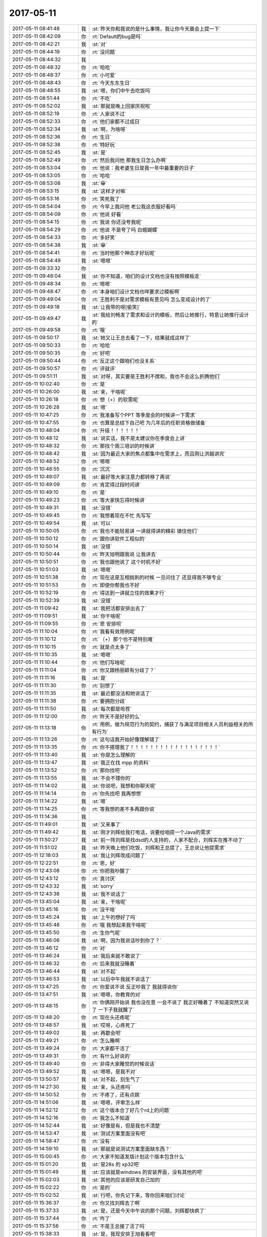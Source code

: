 2017-05-11
-------------

.. list-table::
   :widths: 25, 1, 60

   * - 2017-05-11 08:41:48
     - 我
     - :st:`昨天你和我说的是什么事情，我让你今天晨会上提一下`
   * - 2017-05-11 08:42:09
     - 你
     - :rt:`Default的bug是吗`
   * - 2017-05-11 08:42:21
     - 我
     - :st:`对`
   * - 2017-05-11 08:44:19
     - 你
     - :rt:`没问题`
   * - 2017-05-11 08:44:32
     - 我
     - .. image:: images/d9f537281429695f9c299049814e3e33.gif
          :width: 100px
   * - 2017-05-11 08:48:32
     - 你
     - :rt:`哈哈`
   * - 2017-05-11 08:48:37
     - 你
     - :rt:`小可爱`
   * - 2017-05-11 08:48:43
     - 你
     - :rt:`今天东东生日`
   * - 2017-05-11 08:48:55
     - 我
     - :st:`嗯，你们中午去吃饭吗`
   * - 2017-05-11 08:51:44
     - 你
     - :rt:`不吃`
   * - 2017-05-11 08:52:02
     - 我
     - :st:`那就是晚上回家庆祝啦`
   * - 2017-05-11 08:52:19
     - 你
     - :rt:`人家说不过`
   * - 2017-05-11 08:52:33
     - 你
     - :rt:`他们家都不过成日`
   * - 2017-05-11 08:52:34
     - 我
     - :st:`啊，为啥呀`
   * - 2017-05-11 08:52:36
     - 你
     - :rt:`生日`
   * - 2017-05-11 08:52:38
     - 你
     - :rt:`特好玩`
   * - 2017-05-11 08:52:45
     - 我
     - :st:`是`
   * - 2017-05-11 08:52:49
     - 你
     - :rt:`然后我问他 那我生日怎么办啊`
   * - 2017-05-11 08:53:04
     - 你
     - :rt:`他说：我老婆生日是我一年中最重要的日子`
   * - 2017-05-11 08:53:05
     - 你
     - :rt:`哈哈`
   * - 2017-05-11 08:53:08
     - 我
     - :st:`😁`
   * - 2017-05-11 08:53:15
     - 我
     - :st:`这样才对嘛`
   * - 2017-05-11 08:53:16
     - 你
     - :rt:`笑死我了`
   * - 2017-05-11 08:54:04
     - 你
     - :rt:`今早上我问他 老公我这衣服好看吗`
   * - 2017-05-11 08:54:09
     - 你
     - :rt:`他说 好看`
   * - 2017-05-11 08:54:15
     - 你
     - :rt:`我说 你还没夸我呢`
   * - 2017-05-11 08:54:29
     - 你
     - :rt:`他说 不是夸了吗 白蛾蝴蝶`
   * - 2017-05-11 08:54:33
     - 你
     - :rt:`多好笑`
   * - 2017-05-11 08:54:38
     - 我
     - :st:`😁`
   * - 2017-05-11 08:54:41
     - 你
     - :rt:`当时他那个神态才好玩呢`
   * - 2017-05-11 08:54:49
     - 我
     - :st:`嗯嗯`
   * - 2017-05-11 09:33:32
     - 你
     - .. image:: images/152829.jpg
          :width: 100px
   * - 2017-05-11 09:48:04
     - 我
     - :st:`你不知道，咱们的设计文档也没有按照模板走`
   * - 2017-05-11 09:48:34
     - 你
     - :rt:`嗯嗯`
   * - 2017-05-11 09:48:47
     - 你
     - :rt:`本身咱们设计文档也咩要求过模板啊`
   * - 2017-05-11 09:49:04
     - 你
     - :rt:`王胜利不是对需求模板有意见吗 怎么变成设计的了`
   * - 2017-05-11 09:49:18
     - 我
     - :st:`让我带的呀[偷笑]`
   * - 2017-05-11 09:49:47
     - 我
     - :st:`我给刘畅发了需求和设计的模板，然后让她推行，特意让她推行设计的`
   * - 2017-05-11 09:49:58
     - 你
     - :rt:`哦`
   * - 2017-05-11 09:50:17
     - 我
     - :st:`她又让王总去看了一下，结果就成这样了`
   * - 2017-05-11 09:50:33
     - 你
     - :rt:`哈哈`
   * - 2017-05-11 09:50:35
     - 你
     - :rt:`好吧`
   * - 2017-05-11 09:50:44
     - 你
     - :rt:`反正这个跟咱们也没关系`
   * - 2017-05-11 09:50:57
     - 你
     - :rt:`评就评`
   * - 2017-05-11 09:51:11
     - 我
     - :st:`对呀，其实要是王胜利不搅和，我也不会这么折腾他们`
   * - 2017-05-11 10:02:40
     - 你
     - :rt:`是`
   * - 2017-05-11 10:26:00
     - 我
     - :st:`亲，干啥呢`
   * - 2017-05-11 10:26:18
     - 你
     - :rt:`想（+）的软需呢`
   * - 2017-05-11 10:26:28
     - 我
     - :st:`嗯`
   * - 2017-05-11 10:47:25
     - 你
     - :rt:`我准备写个PPT 等季度会的时候讲一下需求`
   * - 2017-05-11 10:47:55
     - 你
     - :rt:`也算是总结下自己吧 为几年后的任职资格做储备`
   * - 2017-05-11 10:48:04
     - 你
     - :rt:`升级！！！！！！`
   * - 2017-05-11 10:48:12
     - 我
     - :st:`说实话，我不是太建议你在季度会上讲`
   * - 2017-05-11 10:48:32
     - 你
     - :rt:`那找个周三培训的时候讲`
   * - 2017-05-11 10:48:42
     - 我
     - :st:`因为最近大家的焦点都集中在需求上，而且刚让洪越讲完`
   * - 2017-05-11 10:48:52
     - 你
     - :rt:`嗯嗯`
   * - 2017-05-11 10:48:55
     - 你
     - :rt:`沉沉`
   * - 2017-05-11 10:49:07
     - 我
     - :st:`最好等大家注意力都转移了再说`
   * - 2017-05-11 10:49:09
     - 你
     - :rt:`肯定得过段时间讲`
   * - 2017-05-11 10:49:10
     - 你
     - :rt:`是`
   * - 2017-05-11 10:49:23
     - 你
     - :rt:`等大家快忘得时候讲`
   * - 2017-05-11 10:49:31
     - 我
     - :st:`没错`
   * - 2017-05-11 10:49:45
     - 你
     - :rt:`我想着现在不忙 先写写`
   * - 2017-05-11 10:49:54
     - 我
     - :st:`可以`
   * - 2017-05-11 10:50:05
     - 你
     - :rt:`我也不能轻易讲  一讲就得讲的精彩 镇住他们`
   * - 2017-05-11 10:50:12
     - 你
     - :rt:`跟你讲软件工程似的`
   * - 2017-05-11 10:50:14
     - 我
     - :st:`没错`
   * - 2017-05-11 10:50:44
     - 你
     - :rt:`昨天旭明跟我说 让我讲去`
   * - 2017-05-11 10:50:51
     - 你
     - :rt:`我也跟他说了 这个时机不好`
   * - 2017-05-11 10:51:03
     - 我
     - :st:`嗯嗯`
   * - 2017-05-11 10:51:38
     - 你
     - :rt:`现在这是互相挑刺的时候 一旦问住了 还显得我不够专业`
   * - 2017-05-11 10:51:53
     - 你
     - :rt:`即使你帮我也不好`
   * - 2017-05-11 10:52:19
     - 你
     - :rt:`得达到一讲就立住的效果才行`
   * - 2017-05-11 10:52:39
     - 我
     - :st:`没错`
   * - 2017-05-11 11:09:42
     - 我
     - :st:`我把活都安排出去了`
   * - 2017-05-11 11:09:51
     - 我
     - :st:`你干啥呢`
   * - 2017-05-11 11:09:55
     - 你
     - :rt:`恩 安排呗`
   * - 2017-05-11 11:10:04
     - 你
     - :rt:`我看有效用例呢`
   * - 2017-05-11 11:10:12
     - 你
     - :rt:`（+）那个也不是特别难`
   * - 2017-05-11 11:10:15
     - 你
     - :rt:`就是点太多了`
   * - 2017-05-11 11:10:35
     - 我
     - :st:`嗯嗯`
   * - 2017-05-11 11:10:44
     - 你
     - :rt:`他们写啥呢`
   * - 2017-05-11 11:11:04
     - 你
     - :rt:`你又跟杨丽颖有分歧了？`
   * - 2017-05-11 11:11:16
     - 我
     - :st:`是`
   * - 2017-05-11 11:11:30
     - 你
     - :rt:`别想了`
   * - 2017-05-11 11:11:35
     - 我
     - :st:`最近都没法和她说话了`
   * - 2017-05-11 11:11:38
     - 你
     - :rt:`要拥抱分歧`
   * - 2017-05-11 11:11:50
     - 我
     - :st:`每次都是呛茬`
   * - 2017-05-11 11:12:00
     - 你
     - :rt:`昨天不是好好的么`
   * - 2017-05-11 11:13:18
     - 你
     - :rt:`用例，做为规范行为的契约，捕获了与满足项目相关人员利益相关的所有行为`
   * - 2017-05-11 11:13:26
     - 你
     - :rt:`这句话我开始好像理解错了`
   * - 2017-05-11 11:13:35
     - 你
     - :rt:`你不搭理我了！！！！！！！！！！！！！！！！！！`
   * - 2017-05-11 11:13:40
     - 我
     - :st:`你是怎么理解的`
   * - 2017-05-11 11:13:47
     - 我
     - :st:`我正在找 mpp 的资料`
   * - 2017-05-11 11:13:52
     - 你
     - :rt:`那你找吧`
   * - 2017-05-11 11:13:55
     - 我
     - :st:`不会不理你的`
   * - 2017-05-11 11:14:02
     - 我
     - :st:`你说吧，我想和你聊天呢`
   * - 2017-05-11 11:14:14
     - 你
     - :rt:`你先找吧 我再想想`
   * - 2017-05-11 11:14:22
     - 我
     - :st:`嗯`
   * - 2017-05-11 11:14:25
     - 你
     - :rt:`等我想的差不多再跟你说`
   * - 2017-05-11 11:14:36
     - 我
     - .. image:: images/d939c6965bc1e81c608368531f52e75c.gif
          :width: 100px
   * - 2017-05-11 11:49:01
     - 我
     - :st:`又来事了`
   * - 2017-05-11 11:49:42
     - 我
     - :st:`刚才刘辉给我打电话，说要给咱提一个Java的需求`
   * - 2017-05-11 11:50:27
     - 我
     - :st:`前一阵刘辉是找dsd的人支持的，人家不配合，刘辉实在推不动了`
   * - 2017-05-11 11:51:02
     - 我
     - :st:`昨天晚上他们吃饭，刘辉和王总提了，王总说让他提需求`
   * - 2017-05-11 12:18:03
     - 我
     - :st:`我让刘辉改成问题了`
   * - 2017-05-11 12:22:51
     - 你
     - :rt:`恩，好`
   * - 2017-05-11 12:43:08
     - 你
     - :rt:`你把我吵醒了`
   * - 2017-05-11 12:43:12
     - 你
     - :rt:`真讨厌`
   * - 2017-05-11 12:43:32
     - 我
     - :st:`sorry`
   * - 2017-05-11 12:43:38
     - 我
     - :st:`我不说话了`
   * - 2017-05-11 13:45:04
     - 我
     - :st:`亲，干啥呢`
   * - 2017-05-11 13:45:16
     - 你
     - :rt:`没干啥`
   * - 2017-05-11 13:45:24
     - 我
     - :st:`上午的想好了吗`
   * - 2017-05-11 13:45:48
     - 你
     - :rt:`哦 我想起来我干啥呢`
   * - 2017-05-11 13:45:50
     - 你
     - :rt:`生你气呢`
   * - 2017-05-11 13:46:06
     - 我
     - :st:`啊，因为我说话吵到你了？`
   * - 2017-05-11 13:46:12
     - 你
     - :rt:`对`
   * - 2017-05-11 13:46:24
     - 我
     - :st:`我后来就不敢说了`
   * - 2017-05-11 13:46:32
     - 你
     - :rt:`后来我就没睡着`
   * - 2017-05-11 13:46:44
     - 我
     - :st:`对不起`
   * - 2017-05-11 13:46:53
     - 我
     - :st:`以后中午我就不说话了`
   * - 2017-05-11 13:47:25
     - 你
     - :rt:`你爱说不说 反正吵我了 我就得说你`
   * - 2017-05-11 13:47:51
     - 我
     - :st:`嗯嗯，你教育的对`
   * - 2017-05-11 13:48:15
     - 你
     - :rt:`你俩刚开始说 我也没在意 一会不说了 我正好睡着了 不知道突然又说了 一下子我就醒了`
   * - 2017-05-11 13:48:20
     - 你
     - :rt:`现在头还疼呢`
   * - 2017-05-11 13:48:57
     - 我
     - :st:`哎呀，心疼死了`
   * - 2017-05-11 13:49:02
     - 我
     - :st:`再歇会吧`
   * - 2017-05-11 13:49:21
     - 你
     - :rt:`怎么睡啊`
   * - 2017-05-11 13:49:24
     - 你
     - :rt:`大家都干活了`
   * - 2017-05-11 13:49:31
     - 你
     - :rt:`有什么好说的`
   * - 2017-05-11 13:49:40
     - 你
     - :rt:`非得大家睡觉的时候说话`
   * - 2017-05-11 13:49:52
     - 我
     - :st:`嗯嗯，是我不对`
   * - 2017-05-11 13:50:57
     - 我
     - :st:`对不起，别生气了`
   * - 2017-05-11 14:27:30
     - 我
     - :st:`亲，头还疼吗`
   * - 2017-05-11 14:50:52
     - 你
     - :rt:`不疼了，还有点跳`
   * - 2017-05-11 14:51:06
     - 我
     - :st:`嗯嗯，评审怎么样`
   * - 2017-05-11 14:52:12
     - 你
     - :rt:`这个版本合了好几个rd上的问题`
   * - 2017-05-11 14:52:16
     - 你
     - :rt:`我怎么不知道`
   * - 2017-05-11 14:52:44
     - 我
     - :st:`好像是有，但是我也不清楚`
   * - 2017-05-11 14:53:47
     - 我
     - :st:`测试方案里面没有吧`
   * - 2017-05-11 14:58:47
     - 你
     - :rt:`没有`
   * - 2017-05-11 14:59:10
     - 我
     - :st:`那就是说测试方案里面缺东西？`
   * - 2017-05-11 15:00:45
     - 你
     - :rt:`大家不知道发版计划这个版本包含什么`
   * - 2017-05-11 15:01:20
     - 我
     - :st:`是28s 的 xp32吧`
   * - 2017-05-11 15:01:49
     - 我
     - :st:`应该就是windows 的安装界面，没有其他的吧`
   * - 2017-05-11 15:02:03
     - 我
     - :st:`其他的应该是研发自己加的`
   * - 2017-05-11 15:02:22
     - 你
     - :rt:`是的`
   * - 2017-05-11 15:02:52
     - 我
     - :st:`行吧，你先记下来，等你回来咱们讨论`
   * - 2017-05-11 15:36:37
     - 你
     - :rt:`你又找刘辉去了啊`
   * - 2017-05-11 15:37:33
     - 我
     - :st:`是，还是今天中午说的那个问题，刘辉都快疯了`
   * - 2017-05-11 15:37:44
     - 你
     - :rt:`咋了`
   * - 2017-05-11 15:37:56
     - 你
     - :rt:`不是王总接了活了吗`
   * - 2017-05-11 15:38:33
     - 我
     - :st:`是，我现安排王旭看看吧`
   * - 2017-05-11 15:38:52
     - 你
     - :rt:`我觉得你等着王总安排也行`
   * - 2017-05-11 15:38:56
     - 你
     - :rt:`rd上提了吗`
   * - 2017-05-11 15:40:54
     - 我
     - :st:`还没有`
   * - 2017-05-11 15:41:03
     - 你
     - :rt:`提了 我刚看到了`
   * - 2017-05-11 15:41:23
     - 你
     - :rt:`不过明天王志也会汇报的`
   * - 2017-05-11 15:41:31
     - 你
     - :rt:`这个王志应该搞不定吧`
   * - 2017-05-11 15:42:32
     - 我
     - :st:`搞不定`
   * - 2017-05-11 15:43:01
     - 你
     - :rt:`他们用的是哪个版本`
   * - 2017-05-11 15:43:07
     - 你
     - :rt:`是国网版本吗`
   * - 2017-05-11 15:43:20
     - 我
     - :st:`不是`
   * - 2017-05-11 15:46:36
     - 我
     - :st:`我安排王旭去看 mybatis 了`
   * - 2017-05-11 15:46:44
     - 你
     - :rt:`嗯嗯`
   * - 2017-05-11 15:46:56
     - 我
     - :st:`你们那没什么事情吧`
   * - 2017-05-11 15:47:26
     - 你
     - :rt:`没有`
   * - 2017-05-11 15:47:34
     - 我
     - :st:`嗯嗯`
   * - 2017-05-11 15:49:25
     - 你
     - :rt:`这次的测试方案是按照变更前的写的`
   * - 2017-05-11 15:49:27
     - 你
     - :rt:`哈`
   * - 2017-05-11 15:50:01
     - 我
     - :st:`哈哈`
   * - 2017-05-11 15:50:17
     - 你
     - :rt:`而且测试方案比需求还简单`
   * - 2017-05-11 15:50:26
     - 你
     - :rt:`一点内容都没有`
   * - 2017-05-11 15:50:32
     - 你
     - :rt:`振鹏挺上火的`
   * - 2017-05-11 15:50:45
     - 我
     - :st:`他自己没看吧`
   * - 2017-05-11 15:51:04
     - 你
     - :rt:`这个 我就不知道了`
   * - 2017-05-11 16:02:54
     - 你
     - :rt:`我跟你说 你不知道 测试的都不知道需求变更后还有新的需求文档 都是按照第一版写的 这个跟当初修改后文档确认只指定张杰自己 很有关系 要是所有评审都审核 没准就不会这样了`
   * - 2017-05-11 16:03:15
     - 我
     - :st:`你说的没错`
   * - 2017-05-11 16:03:33
     - 我
     - :st:`这个回来要在流程上面加强控制`
   * - 2017-05-11 16:04:01
     - 你
     - :rt:`这个我原来跟刘畅提过 他说这样他的工作量太大`
   * - 2017-05-11 16:04:47
     - 你
     - :rt:`当时振鹏可上火了`
   * - 2017-05-11 16:04:53
     - 你
     - :rt:`我也没多说啥`
   * - 2017-05-11 16:05:04
     - 我
     - :st:`唉，这个丫头什么都不懂，该严格的不严格，不该严格的瞎严格`
   * - 2017-05-11 16:05:16
     - 你
     - :rt:`不许你跟他叫丫头`
   * - 2017-05-11 16:05:24
     - 我
     - :st:`啊，为啥呀`
   * - 2017-05-11 16:05:42
     - 你
     - :rt:`你说呢`
   * - 2017-05-11 16:05:48
     - 你
     - :rt:`又气我`
   * - 2017-05-11 16:06:16
     - 你
     - :rt:`太亲密了`
   * - 2017-05-11 16:06:21
     - 我
     - :st:`没有没有，应该是咱俩对丫头的理解不一样，你说不让叫我就不叫`
   * - 2017-05-11 16:06:32
     - 我
     - :st:`以后我叫你丫头行吗`
   * - 2017-05-11 16:06:44
     - 你
     - :rt:`不行`
   * - 2017-05-11 16:06:54
     - 我
     - :st:`嗯嗯，遵命`
   * - 2017-05-11 16:07:03
     - 你
     - :rt:`反正不许跟他叫丫头`
   * - 2017-05-11 16:07:13
     - 我
     - :st:`嗯嗯，一切都听你的`
   * - 2017-05-11 16:08:19
     - 你
     - :rt:`[抓狂][抓狂][抓狂][抓狂][抓狂][抓狂]`
   * - 2017-05-11 16:08:24
     - 你
     - :rt:`[大哭][大哭][大哭][大哭][大哭]`
   * - 2017-05-11 16:08:35
     - 我
     - :st:`亲，我不是故意的`
   * - 2017-05-11 16:08:46
     - 我
     - :st:`以后我喊她死老太婆`
   * - 2017-05-11 16:09:17
     - 你
     - :rt:`别`
   * - 2017-05-11 16:09:24
     - 你
     - :rt:`这个更不行了`
   * - 2017-05-11 16:09:33
     - 你
     - :rt:`你就叫刘畅呗`
   * - 2017-05-11 16:10:24
     - 我
     - :st:`嗯嗯`
   * - 2017-05-11 16:10:28
     - 我
     - :st:`听你的`
   * - 2017-05-11 16:12:58
     - 我
     - :st:`张振鹏是因为啥上火？是他们测试没有按照更改的写，还是测试不知道更改？`
   * - 2017-05-11 16:13:20
     - 你
     - :rt:`许慧熙说不知道有变更这事`
   * - 2017-05-11 16:13:40
     - 我
     - :st:`哦，这就是问题了`
   * - 2017-05-11 16:14:13
     - 你
     - :rt:`这个需求变更会是振鹏和张春雨参加的`
   * - 2017-05-11 16:14:18
     - 我
     - :st:`这次先这样吧。按照质控，应该去追溯这个原因，是张振鹏没有通知，还是测试自己忽略了`
   * - 2017-05-11 16:14:19
     - 你
     - :rt:`许慧熙根本没参加`
   * - 2017-05-11 16:14:25
     - 你
     - :rt:`但是张春雨也不记得了`
   * - 2017-05-11 16:14:32
     - 我
     - :st:`那就是张振鹏的管理问题了`
   * - 2017-05-11 16:14:40
     - 你
     - :rt:`是`
   * - 2017-05-11 16:14:50
     - 你
     - :rt:`张振鹏都记不清了`
   * - 2017-05-11 16:15:12
     - 你
     - :rt:`他们本地都没有我的文档 现从邮件里找出来的`
   * - 2017-05-11 16:15:18
     - 我
     - :st:`嗯`
   * - 2017-05-11 16:15:24
     - 你
     - :rt:`写测试方案怎么可能不看需求呢`
   * - 2017-05-11 16:16:08
     - 你
     - :rt:`而且 即使是变更前的写的 这次的测试方案写的也很烂`
   * - 2017-05-11 16:16:36
     - 我
     - :st:`是的`
   * - 2017-05-11 16:24:41
     - 我
     - [链接] `8t mpp 沟通的聊天记录 <https://support.weixin.qq.com/cgi-bin/mmsupport-bin/readtemplate?t=page/favorite_record__w_unsupport>`_
   * - 2017-05-11 16:24:42
     - 我
     - :st:`老杨又给你找活了[呲牙]`
   * - 2017-05-11 16:25:50
     - 你
     - :rt:`是`
   * - 2017-05-11 16:25:56
     - 你
     - :rt:`他是时刻也忘不了我`
   * - 2017-05-11 16:26:15
     - 我
     - :st:`嗯`
   * - 2017-05-11 16:48:58
     - 我
     - [链接] `8t mpp 沟通的聊天记录 <https://support.weixin.qq.com/cgi-bin/mmsupport-bin/readtemplate?t=page/favorite_record__w_unsupport>`_
   * - 2017-05-11 16:48:59
     - 我
     - :st:`你看看，有什么感想`
   * - 2017-05-11 16:50:30
     - 你
     - :rt:`『@Yunming 那尽快请产品经理采集需求吧，请指定一下人员负责，多谢。』`
   * - 2017-05-11 16:50:43
     - 你
     - :rt:`还不如说 李辉采集需求巴拉巴拉的呢`
   * - 2017-05-11 16:50:50
     - 你
     - :rt:`你看老杨有后台就是硬气`
   * - 2017-05-11 16:50:58
     - 你
     - :rt:`随随便便给王总派活`
   * - 2017-05-11 16:51:13
     - 我
     - :st:`哈哈`
   * - 2017-05-11 16:51:44
     - 你
     - :rt:`@王雪松 请和国荣联系了解一下目前的mpp需求`
   * - 2017-05-11 16:51:53
     - 你
     - :rt:`这个你打算让我去吗`
   * - 2017-05-11 16:51:56
     - 我
     - :st:`不过这也是老杨给王总挖的坑`
   * - 2017-05-11 16:52:09
     - 你
     - :rt:`你有什么感想啊`
   * - 2017-05-11 16:52:14
     - 我
     - :st:`对呀，正好名正言顺的让你介入 mpp`
   * - 2017-05-11 16:52:35
     - 你
     - :rt:`嗯嗯嗯嗯恩恩恩恩恩额`
   * - 2017-05-11 16:52:36
     - 你
     - :rt:`哈哈`
   * - 2017-05-11 16:53:59
     - 我
     - :st:`这个事情实在是太复杂`
   * - 2017-05-11 16:54:06
     - 你
     - :rt:`怎么了 说说`
   * - 2017-05-11 16:54:08
     - 我
     - :st:`复杂到一两句说不清楚`
   * - 2017-05-11 16:54:13
     - 你
     - :rt:`我对MPP一点不了解啊`
   * - 2017-05-11 16:54:20
     - 我
     - :st:`和 mpp 没有关系`
   * - 2017-05-11 16:54:34
     - 我
     - :st:`记得早上咱俩说的事情吧`
   * - 2017-05-11 16:56:52
     - 你
     - :rt:`恩`
   * - 2017-05-11 16:57:00
     - 你
     - :rt:`MPP看来很重要啊`
   * - 2017-05-11 16:57:12
     - 你
     - :rt:`要是老杨能管8tMPP就好了`
   * - 2017-05-11 16:58:55
     - 我
     - :st:`我觉得孙国荣提这个不是真正想用 mpp，是想把现在这个 mpp 否定掉`
   * - 2017-05-11 16:59:10
     - 我
     - :st:`换成他和王总主张的基于8t 的 mpp`
   * - 2017-05-11 16:59:18
     - 我
     - :st:`这是一个信息点`
   * - 2017-05-11 17:00:10
     - 你
     - :rt:`恩`
   * - 2017-05-11 17:00:13
     - 你
     - :rt:`有可能`
   * - 2017-05-11 17:00:42
     - 我
     - :st:`第二个信息点是老杨其实知道现在这个 mpp 只是一个农行测试专版，但是他这么一说就把 mpp 变成了一个正式的产品了，所以孙国荣提的所有的东西都是合理的，但是现在研发又一定做不出来，那么他就可以指责研发了`
   * - 2017-05-11 17:01:02
     - 我
     - :st:`我猜这个是赵总安排的大战略`
   * - 2017-05-11 17:03:13
     - 你
     - :rt:`这个他指谁？`
   * - 2017-05-11 17:03:23
     - 你
     - :rt:`老杨是吗？`
   * - 2017-05-11 17:03:30
     - 我
     - :st:`对呀`
   * - 2017-05-11 17:03:51
     - 你
     - :rt:`为啥想指责研发呢`
   * - 2017-05-11 17:04:09
     - 你
     - :rt:`我看老杨就是想做成本核算啊`
   * - 2017-05-11 17:04:56
     - 我
     - :st:`不是的，他要金额的目的是说如果金额大那么这个就必须支持，如果金额不大，那么他们就不提这件事情了`
   * - 2017-05-11 17:05:08
     - 你
     - :rt:`对啊`
   * - 2017-05-11 17:05:11
     - 我
     - :st:`这个和成本核算其实关系不大`
   * - 2017-05-11 17:05:25
     - 你
     - :rt:`如果金额不大就没事了吧`
   * - 2017-05-11 17:06:00
     - 我
     - :st:`我觉得最近老杨对王总就是不停的提要求，提 deadline，然后让王总出错`
   * - 2017-05-11 17:06:19
     - 你
     - :rt:`哦哦 这个说中要点了哦`
   * - 2017-05-11 17:06:25
     - 我
     - :st:`这个和当初过来的时候我和你讲赵总对王总的态度有关`
   * - 2017-05-11 17:06:44
     - 我
     - :st:`很可能是赵总授意的`
   * - 2017-05-11 17:06:58
     - 你
     - :rt:`这个很有可能`
   * - 2017-05-11 17:07:11
     - 你
     - :rt:`现在杨总指定是不怎么看好王总的`
   * - 2017-05-11 17:07:23
     - 我
     - :st:`对`
   * - 2017-05-11 17:07:27
     - 你
     - :rt:`这个还在观望 但是悲观的成分更大`
   * - 2017-05-11 17:07:42
     - 你
     - :rt:`很多事都没有达到杨总 甚至赵总的预期`
   * - 2017-05-11 17:07:54
     - 我
     - :st:`因为王总现在这个位置是王总从赵总手里抢来的`
   * - 2017-05-11 17:08:03
     - 你
     - :rt:`而且赵总对孙国荣应该挺失望的 对王总应该也没报太大希望`
   * - 2017-05-11 17:08:07
     - 你
     - :rt:`是吧`
   * - 2017-05-11 17:08:15
     - 我
     - :st:`你说的对`
   * - 2017-05-11 17:08:34
     - 我
     - :st:`这其实是涉及到武总和赵总在公司内部势力划分的问题`
   * - 2017-05-11 17:08:44
     - 你
     - :rt:`哦哦`
   * - 2017-05-11 17:08:46
     - 你
     - :rt:`是`
   * - 2017-05-11 17:08:52
     - 你
     - :rt:`王总这个位置好尴尬啊`
   * - 2017-05-11 17:09:13
     - 我
     - :st:`所以现在老杨提的任何东西我都不去反对，都让王总出面`
   * - 2017-05-11 17:09:17
     - 你
     - :rt:`不上不下 不左不右`
   * - 2017-05-11 17:09:25
     - 你
     - :rt:`嗯嗯 对的呢`
   * - 2017-05-11 17:09:33
     - 你
     - :rt:`而且 老杨都是直接提给王总的`
   * - 2017-05-11 17:09:55
     - 你
     - :rt:`王总要是不给你安排 你就当不知道 杨总问起来 就说没布置`
   * - 2017-05-11 17:10:04
     - 我
     - :st:`没错，所以他说的那句让产品经理收集需求，其实是故意模糊的`
   * - 2017-05-11 17:10:23
     - 你
     - :rt:`杨总知道你的为人`
   * - 2017-05-11 17:10:42
     - 你
     - :rt:`这件事如果一旦没推进 肯定问题出在王总那 而不是你`
   * - 2017-05-11 17:10:47
     - 我
     - :st:`也就是老杨不是直接给我派活，他只是非常官方的要求王总去做`
   * - 2017-05-11 17:11:11
     - 你
     - :rt:`这样做 也不是不对`
   * - 2017-05-11 17:11:29
     - 你
     - :rt:`毕竟他不能越过王总指使你啊`
   * - 2017-05-11 17:15:41
     - 我
     - :st:`嗯嗯`
   * - 2017-05-11 17:16:04
     - 我
     - :st:`现在我是把这件事情放在我和你未来去向的层次去看的`
   * - 2017-05-11 17:16:20
     - 你
     - :rt:`嗯嗯 我知道`
   * - 2017-05-11 17:16:43
     - 你
     - :rt:`我觉得最近老杨对王总就是不停的提要求，提 deadline，然后让王总出错`
   * - 2017-05-11 17:16:50
     - 你
     - :rt:`我还是觉得这句话说的有道理`
   * - 2017-05-11 17:16:58
     - 我
     - :st:`现在这种情况表面上看对我非常不利，如果我做不大那就完了。其实不然`
   * - 2017-05-11 17:17:16
     - 你
     - :rt:`我想到的是老杨 赵总肯定是在观察王总 但是我不知道他们用什么方法做这件事`
   * - 2017-05-11 17:17:36
     - 我
     - :st:`现在这种情况下，咱俩都不一定会分开了`
   * - 2017-05-11 17:17:38
     - 你
     - :rt:`其实是在试探王总，对吗`
   * - 2017-05-11 17:17:56
     - 我
     - :st:`我觉得赵总这个人根本就不会去试探王总`
   * - 2017-05-11 17:18:05
     - 我
     - :st:`他就是要王总出错`
   * - 2017-05-11 17:18:15
     - 你
     - :rt:`哦哦`
   * - 2017-05-11 17:18:30
     - 我
     - :st:`这样明年就可以向崔总证明王总能力不行，至少不能当部门经理`
   * - 2017-05-11 17:18:54
     - 你
     - :rt:`恩`
   * - 2017-05-11 17:19:46
     - 你
     - :rt:`嗯嗯`
   * - 2017-05-11 17:19:49
     - 你
     - :rt:`再看看`
   * - 2017-05-11 17:19:56
     - 我
     - :st:`对`
   * - 2017-05-11 17:20:11
     - 我
     - :st:`对于咱们来说，在一起才是最重要的`
   * - 2017-05-11 17:20:13
     - 你
     - :rt:`这个都好难啊 我想不到捏`
   * - 2017-05-11 17:20:18
     - 你
     - :rt:`那肯定的`
   * - 2017-05-11 17:20:24
     - 你
     - :rt:`不管去哪`
   * - 2017-05-11 17:20:41
     - 我
     - :st:`嗯嗯，你想不到没事的，有我呢`
   * - 2017-05-11 17:20:54
     - 我
     - :st:`问你个问题，我是不是太算计了`
   * - 2017-05-11 17:21:46
     - 你
     - :rt:`这个问题 从我角度来看 确实是。但是从事情角度看 不是。`
   * - 2017-05-11 17:22:13
     - 你
     - :rt:`我肯定没你想那么多 事情来了 就应付 但是总会有lose control的时候`
   * - 2017-05-11 17:22:14
     - 我
     - :st:`我只是担心你会不喜欢我算计`
   * - 2017-05-11 17:22:19
     - 你
     - :rt:`你不一样啊`
   * - 2017-05-11 17:22:21
     - 你
     - :rt:`不会啊`
   * - 2017-05-11 17:22:28
     - 我
     - :st:`你自己本身是一个很耿直的人`
   * - 2017-05-11 17:22:37
     - 你
     - :rt:`你不算计我就行`
   * - 2017-05-11 17:22:42
     - 我
     - :st:`应该说你是会比较讨厌我这种会算计的人`
   * - 2017-05-11 17:22:50
     - 我
     - :st:`我怎么可能算计你呢`
   * - 2017-05-11 17:23:05
     - 你
     - :rt:`我怎么能看出别人算计我呢 我这么笨`
   * - 2017-05-11 17:23:15
     - 你
     - :rt:`最起码你这么高级的算计 我看不出来`
   * - 2017-05-11 17:23:16
     - 我
     - :st:`怎么不会呢`
   * - 2017-05-11 17:23:19
     - 你
     - :rt:`还有`
   * - 2017-05-11 17:23:44
     - 你
     - :rt:`人力分解那事 我真的觉得你是在算计我 或者攻击我 因为疑点太多了`
   * - 2017-05-11 17:23:54
     - 你
     - :rt:`当时我对你太失望`
   * - 2017-05-11 17:24:11
     - 我
     - :st:`嗯嗯`
   * - 2017-05-11 17:24:20
     - 你
     - :rt:`那天晚上 我想了一晚上你说的话 来来回回 我觉得没有一点逻辑是通的`
   * - 2017-05-11 17:24:28
     - 你
     - :rt:`我都气哭了在家`
   * - 2017-05-11 17:24:44
     - 我
     - :st:`唉，真对不起，我真的不该瞒着你`
   * - 2017-05-11 17:25:03
     - 你
     - :rt:`然后我觉得你把那些诡辩术啊 偷换概念啊 转移话题啊这些招数都使我身上了`
   * - 2017-05-11 17:25:09
     - 你
     - :rt:`我当时都被气死了`
   * - 2017-05-11 17:25:19
     - 我
     - :st:`嗯嗯，我知道`
   * - 2017-05-11 17:25:24
     - 你
     - :rt:`关键是我不知道你在掩饰什么`
   * - 2017-05-11 17:25:29
     - 我
     - :st:`是`
   * - 2017-05-11 17:25:36
     - 我
     - :st:`第二天我看见你心疼死了`
   * - 2017-05-11 17:25:45
     - 你
     - :rt:`直到你中午跟我说那些我才反应过来`
   * - 2017-05-11 17:29:24
     - 我
     - :st:`嗯嗯`
   * - 2017-05-11 17:30:23
     - 我
     - :st:`这个刘畅，我算是服他了`
   * - 2017-05-11 17:30:35
     - 我
     - :st:`没事就往流程里面添加东西`
   * - 2017-05-11 17:30:44
     - 你
     - :rt:`是呢`
   * - 2017-05-11 17:31:02
     - 我
     - :st:`他就不明白，流程里面的东西都是要证据的`
   * - 2017-05-11 17:31:21
     - 你
     - :rt:`唉`
   * - 2017-05-11 17:31:53
     - 我
     - :st:`这下这个就不应该只是邮件了，应该有申请文档，然后审批等等等等，麻烦死了`
   * - 2017-05-11 17:32:20
     - 你
     - :rt:`哈哈`
   * - 2017-05-11 17:32:49
     - 我
     - :st:`否则我们要流程干啥，就显得她有事干？简直了`
   * - 2017-05-11 17:33:18
     - 你
     - :rt:`这个按照流程应该是开会讨论对吧`
   * - 2017-05-11 17:33:27
     - 我
     - :st:`不一定`
   * - 2017-05-11 17:33:52
     - 我
     - :st:`就是研发要发出一个申请，说那些 bug 需要在哪个版本里面发版`
   * - 2017-05-11 17:34:11
     - 你
     - :rt:`研发依据什么做判断呢？`
   * - 2017-05-11 17:34:18
     - 我
     - :st:`然后产品经理会去审批这个申请，审批通过后按照流程通知各个相关人员`
   * - 2017-05-11 17:34:24
     - 你
     - :rt:`嗯嗯`
   * - 2017-05-11 17:34:32
     - 我
     - :st:`研发就是依据自己的研发情况`
   * - 2017-05-11 17:35:03
     - 我
     - :st:`产品经理会根据时间、版本情况去决定这个是不是放在版本里面`
   * - 2017-05-11 17:35:06
     - 你
     - :rt:`就是通常情况下是这样 要是有优先级高的bug呢`
   * - 2017-05-11 17:35:18
     - 我
     - :st:`也就是研发提的产品经理不一定批准`
   * - 2017-05-11 17:35:19
     - 你
     - :rt:`对啊`
   * - 2017-05-11 17:35:24
     - 你
     - :rt:`明白了`
   * - 2017-05-11 17:35:34
     - 我
     - :st:`所以这个流程上是需要有记录的`
   * - 2017-05-11 17:35:42
     - 我
     - :st:`什么批准了，什么没有批准`
   * - 2017-05-11 17:36:05
     - 你
     - :rt:`呵呵 王胜利`
   * - 2017-05-11 17:36:10
     - 我
     - :st:`哈哈`
   * - 2017-05-11 17:36:40
     - 我
     - :st:`估计是他们季度奖的奖金`
   * - 2017-05-11 17:36:51
     - 你
     - :rt:`咱们接着说和bug的事`
   * - 2017-05-11 17:37:06
     - 我
     - :st:`嗯嗯`
   * - 2017-05-11 17:37:32
     - 你
     - :rt:`这个本质和需求没区别啊`
   * - 2017-05-11 17:37:38
     - 我
     - :st:`其实是有的`
   * - 2017-05-11 17:37:39
     - 你
     - :rt:`都那点事嘛对吧`
   * - 2017-05-11 17:37:44
     - 你
     - :rt:`哪有`
   * - 2017-05-11 17:39:56
     - 我
     - :st:`需求一般都是产品经理排版本计划`
   * - 2017-05-11 17:40:27
     - 我
     - :st:`现场重大 bug 也是由产品经理负责排版本计划`
   * - 2017-05-11 17:41:00
     - 我
     - :st:`一般的低优先的 bug 产品经理就不会特别关注了，这时候就是研发自己决定了`
   * - 2017-05-11 17:41:15
     - 你
     - :rt:`恩 明白了`
   * - 2017-05-11 17:41:38
     - 我
     - :st:`所以才有研发向产品经理申请这么一个动作`
   * - 2017-05-11 17:41:46
     - 你
     - :rt:`恩`
   * - 2017-05-11 17:41:49
     - 你
     - :rt:`知道了`
   * - 2017-05-11 17:57:59
     - 我
     - :st:`亲，我再和你说说 mpp 这件事情吧`
   * - 2017-05-11 17:58:05
     - 你
     - :rt:`好`
   * - 2017-05-11 17:58:42
     - 我
     - :st:`我原来不打算告诉你，就是想万一等到今天这样的情况转折，你就不用跟我一样担心了，所以我当时就没有想告诉你`
   * - 2017-05-11 17:58:59
     - 我
     - :st:`毕竟这件事确实太大，你也无能为力`
   * - 2017-05-11 17:59:03
     - 你
     - :rt:`恩`
   * - 2017-05-11 17:59:58
     - 我
     - :st:`以后这些事情我会和你说，但是你得答应我不要瞎担心`
   * - 2017-05-11 18:00:08
     - 你
     - :rt:`嗯嗯`
   * - 2017-05-11 18:00:11
     - 你
     - :rt:`好`
   * - 2017-05-11 18:00:17
     - 你
     - :rt:`我答应你`
   * - 2017-05-11 18:00:21
     - 我
     - :st:`嗯嗯`
   * - 2017-05-11 18:22:02
     - 你
     - :rt:`你要想走就先回去吧`
   * - 2017-05-11 18:48:09
     - 我
     - :st:`我先回去了`
   * - 2017-05-11 18:48:13
     - 你
     - :rt:`恩`
   * - 2017-05-11 18:52:23
     - 我
     - :st:`我走了`
   * - 2017-05-11 18:52:44
     - 我
     - :st:`明天早上我等你`
   * - 2017-05-11 18:53:01
     - 你
     - :rt:`行`
